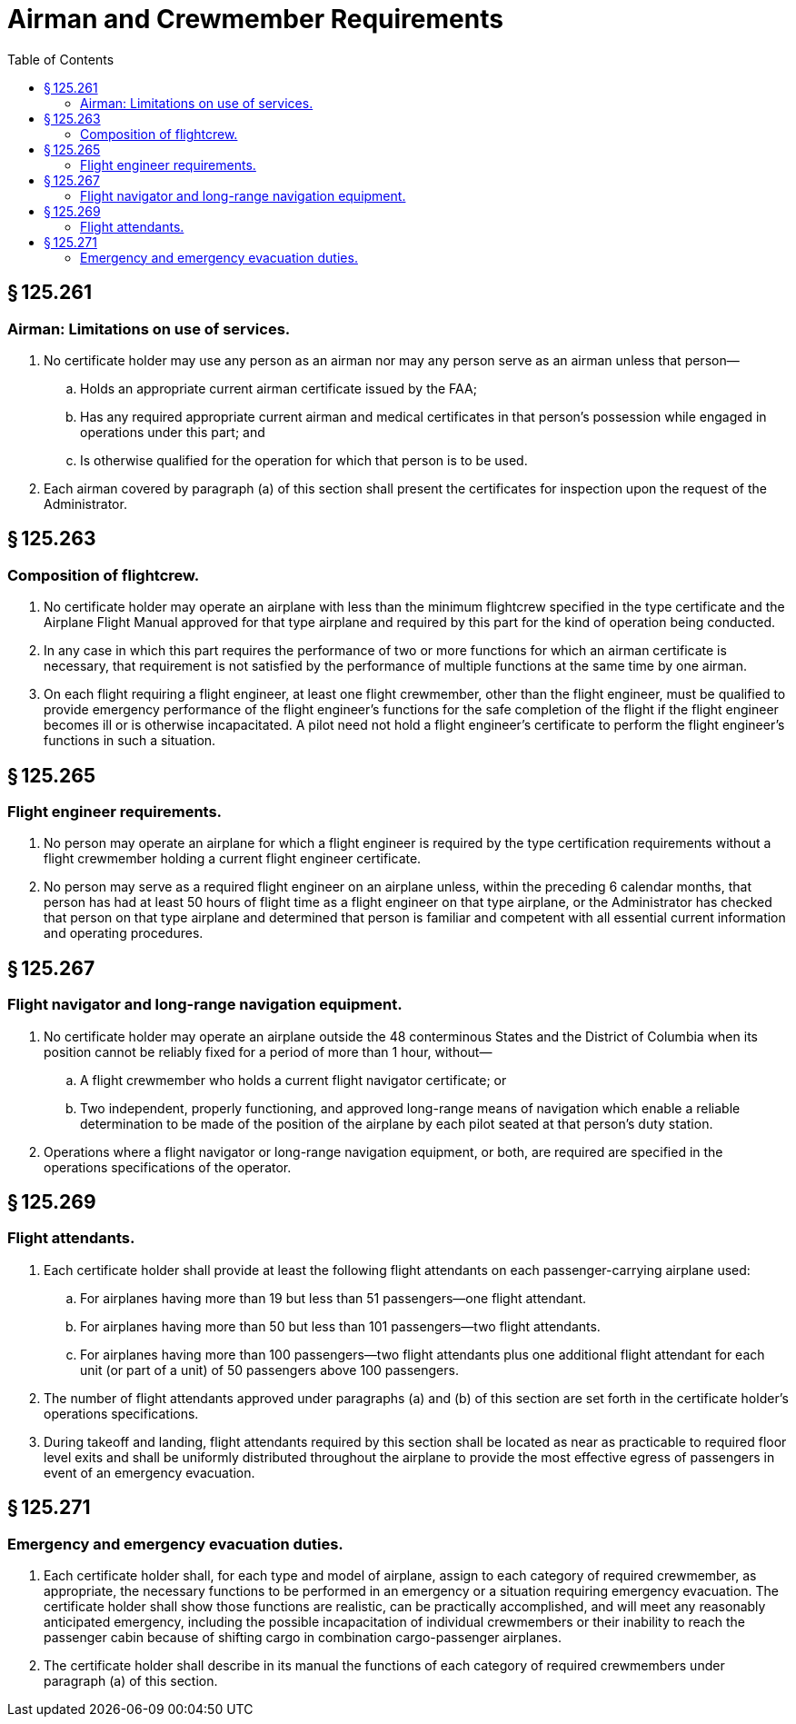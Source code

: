 # Airman and Crewmember Requirements
:toc:

## § 125.261

### Airman: Limitations on use of services.

. No certificate holder may use any person as an airman nor may any person serve as an airman unless that person—
.. Holds an appropriate current airman certificate issued by the FAA;
.. Has any required appropriate current airman and medical certificates in that person's possession while engaged in operations under this part; and
.. Is otherwise qualified for the operation for which that person is to be used.
. Each airman covered by paragraph (a) of this section shall present the certificates for inspection upon the request of the Administrator.

## § 125.263

### Composition of flightcrew.

. No certificate holder may operate an airplane with less than the minimum flightcrew specified in the type certificate and the Airplane Flight Manual approved for that type airplane and required by this part for the kind of operation being conducted.
. In any case in which this part requires the performance of two or more functions for which an airman certificate is necessary, that requirement is not satisfied by the performance of multiple functions at the same time by one airman.
. On each flight requiring a flight engineer, at least one flight crewmember, other than the flight engineer, must be qualified to provide emergency performance of the flight engineer's functions for the safe completion of the flight if the flight engineer becomes ill or is otherwise incapacitated. A pilot need not hold a flight engineer's certificate to perform the flight engineer's functions in such a situation.

## § 125.265

### Flight engineer requirements.

. No person may operate an airplane for which a flight engineer is required by the type certification requirements without a flight crewmember holding a current flight engineer certificate.
. No person may serve as a required flight engineer on an airplane unless, within the preceding 6 calendar months, that person has had at least 50 hours of flight time as a flight engineer on that type airplane, or the Administrator has checked that person on that type airplane and determined that person is familiar and competent with all essential current information and operating procedures.

## § 125.267

### Flight navigator and long-range navigation equipment.

. No certificate holder may operate an airplane outside the 48 conterminous States and the District of Columbia when its position cannot be reliably fixed for a period of more than 1 hour, without—
.. A flight crewmember who holds a current flight navigator certificate; or
.. Two independent, properly functioning, and approved long-range means of navigation which enable a reliable determination to be made of the position of the airplane by each pilot seated at that person's duty station.
. Operations where a flight navigator or long-range navigation equipment, or both, are required are specified in the operations specifications of the operator.

## § 125.269

### Flight attendants.

. Each certificate holder shall provide at least the following flight attendants on each passenger-carrying airplane used:
.. For airplanes having more than 19 but less than 51 passengers—one flight attendant.
.. For airplanes having more than 50 but less than 101 passengers—two flight attendants.
.. For airplanes having more than 100 passengers—two flight attendants plus one additional flight attendant for each unit (or part of a unit) of 50 passengers above 100 passengers.
. The number of flight attendants approved under paragraphs (a) and (b) of this section are set forth in the certificate holder's operations specifications.
. During takeoff and landing, flight attendants required by this section shall be located as near as practicable to required floor level exits and shall be uniformly distributed throughout the airplane to provide the most effective egress of passengers in event of an emergency evacuation.

## § 125.271

### Emergency and emergency evacuation duties.

. Each certificate holder shall, for each type and model of airplane, assign to each category of required crewmember, as appropriate, the necessary functions to be performed in an emergency or a situation requiring emergency evacuation. The certificate holder shall show those functions are realistic, can be practically accomplished, and will meet any reasonably anticipated emergency, including the possible incapacitation of individual crewmembers or their inability to reach the passenger cabin because of shifting cargo in combination cargo-passenger airplanes.
. The certificate holder shall describe in its manual the functions of each category of required crewmembers under paragraph (a) of this section.

